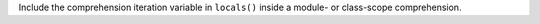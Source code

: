 Include the comprehension iteration variable in ``locals()`` inside a
module- or class-scope comprehension.
